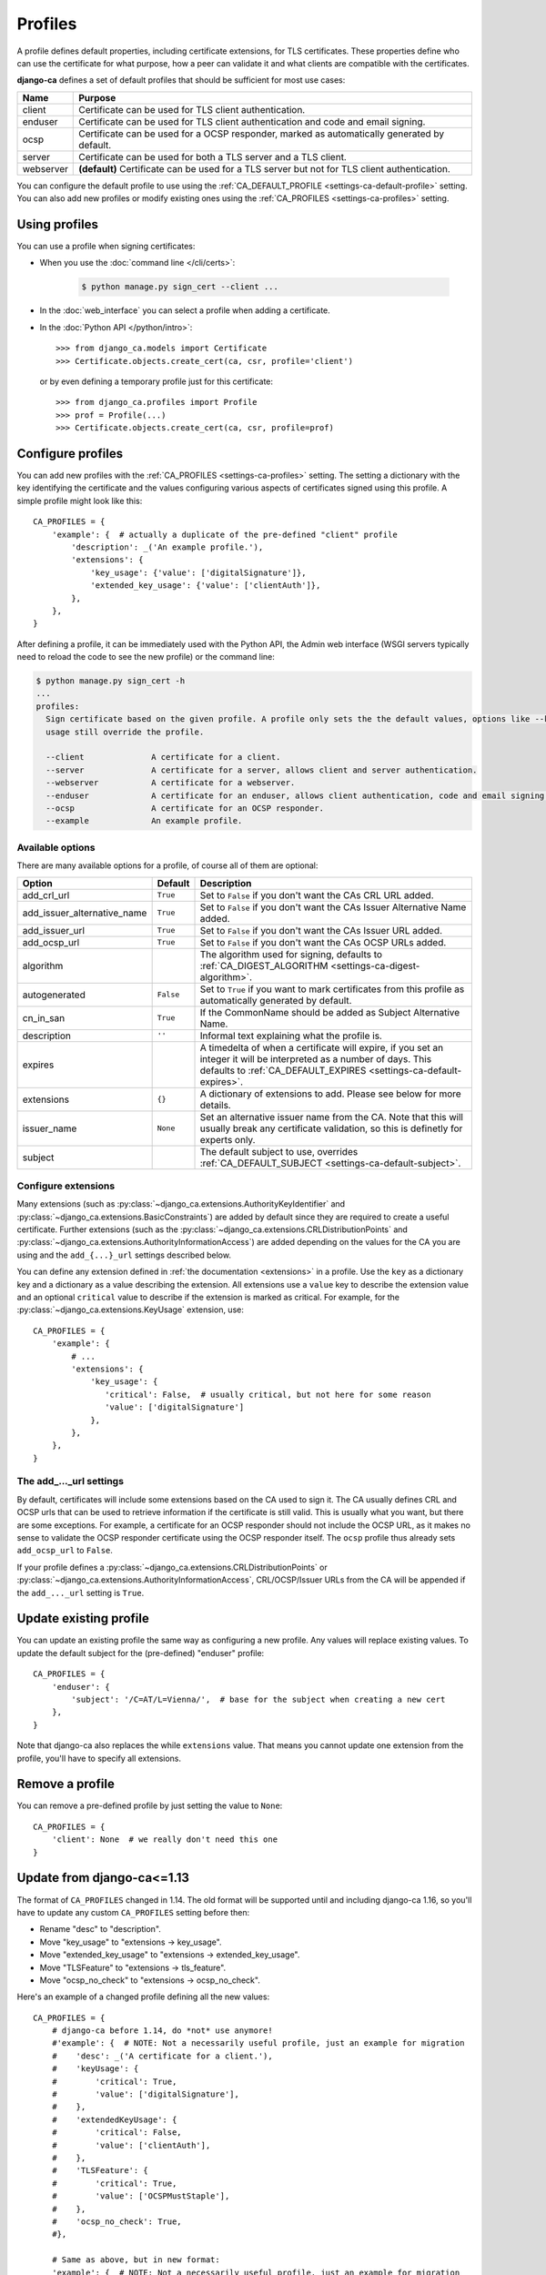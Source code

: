 ########
Profiles
########

A profile defines default properties, including certificate extensions, for TLS certificates. These
properties define who can use the certificate for what purpose, how a peer can validate it and what clients
are compatible with the certificates.

**django-ca** defines a set of default profiles that should be sufficient for most use cases:

========== ===========================================================================================
Name       Purpose
========== ===========================================================================================
client     Certificate can be used for TLS client authentication.
enduser    Certificate can be used for TLS client authentication and code and email signing.
ocsp       Certificate can be used for a OCSP responder, marked as automatically generated by default.
server     Certificate can be used for both a TLS server and a TLS client.
webserver  **(default)** Certificate can be used for a TLS server but not for TLS client
           authentication.
========== ===========================================================================================

You can configure the default profile to use using the :ref:`CA_DEFAULT_PROFILE <settings-ca-default-profile>`
setting. You can also add new profiles or modify existing ones using the :ref:`CA_PROFILES
<settings-ca-profiles>` setting.

**************
Using profiles
**************

You can use a profile when signing certificates:

* When you use the :doc:`command line </cli/certs>`:

   .. code-block:: console

      $ python manage.py sign_cert --client ...

* In the :doc:`web_interface` you can select a profile when adding a certificate.
* In the :doc:`Python API </python/intro>`::

      >>> from django_ca.models import Certificate
      >>> Certificate.objects.create_cert(ca, csr, profile='client')

  or by even defining a temporary profile just for this certificate::

      >>> from django_ca.profiles import Profile
      >>> prof = Profile(...)
      >>> Certificate.objects.create_cert(ca, csr, profile=prof)


******************
Configure profiles
******************

You can add new profiles with the :ref:`CA_PROFILES <settings-ca-profiles>` setting. The setting a dictionary
with the key identifying the certificate and the values configuring various aspects of certificates signed
using this profile. A simple profile might look like this::

   CA_PROFILES = {
       'example': {  # actually a duplicate of the pre-defined "client" profile
           'description': _('An example profile.'),
           'extensions': {
               'key_usage': {'value': ['digitalSignature']},
               'extended_key_usage': {'value': ['clientAuth']},
           },
       },
   }

After defining a profile, it can be immediately used with the Python API, the Admin web interface (WSGI
servers typically need to reload the code to see the new profile) or the command line:

.. code-block:: console

   $ python manage.py sign_cert -h
   ...
   profiles:
     Sign certificate based on the given profile. A profile only sets the the default values, options like --key-
     usage still override the profile.

     --client              A certificate for a client.
     --server              A certificate for a server, allows client and server authentication.
     --webserver           A certificate for a webserver.
     --enduser             A certificate for an enduser, allows client authentication, code and email signing.
     --ocsp                A certificate for an OCSP responder.
     --example             An example profile.


Available options
=================

There are many available options for a profile, of course all of them are optional:

=========================== ========= ========================================================================
Option                      Default   Description
=========================== ========= ========================================================================
add_crl_url                 ``True``  Set to ``False`` if you don't want the CAs CRL URL added.
add_issuer_alternative_name ``True``  Set to ``False`` if you don't want the CAs Issuer Alternative Name
                                      added.
add_issuer_url              ``True``  Set to ``False`` if you don't want the CAs Issuer URL added.
add_ocsp_url                ``True``  Set to ``False`` if you don't want the CAs OCSP URLs added.
algorithm                             The algorithm used for signing, defaults to :ref:`CA_DIGEST_ALGORITHM
                                      <settings-ca-digest-algorithm>`.
autogenerated               ``False`` Set to ``True`` if you want to mark certificates from this profile as
                                      automatically generated by default.
cn_in_san                   ``True``  If the CommonName should be added as Subject Alternative Name.
description                 ``''``    Informal text explaining what the profile is.
expires                               A timedelta of when a certificate will expire, if you set an integer it
                                      will be interpreted as a number of days. This defaults to
                                      :ref:`CA_DEFAULT_EXPIRES <settings-ca-default-expires>`.
extensions                  ``{}``    A dictionary of extensions to add. Please see below for more details.
issuer_name                 ``None``  Set an alternative issuer name from the CA. Note that this will usually
                                      break any certificate validation, so this is definetly for experts only.
subject                               The default subject to use, overrides :ref:`CA_DEFAULT_SUBJECT
                                      <settings-ca-default-subject>`.
=========================== ========= ========================================================================

Configure extensions
====================

Many extensions (such as :py:class:`~django_ca.extensions.AuthorityKeyIdentifier` and
:py:class:`~django_ca.extensions.BasicConstraints`) are added by default since they are required to create a
useful certificate. Further extensions (such as the :py:class:`~django_ca.extensions.CRLDistributionPoints`
and :py:class:`~django_ca.extensions.AuthorityInformationAccess`) are added depending on the values for the CA
you are using and the ``add_{...}_url`` settings described below.

You can define any extension defined in :ref:`the documentation <extensions>` in a profile. Use the ``key``
as a dictionary key and a dictionary as a value describing the extension. All extensions use a ``value`` key
to describe the extension value and an optional ``critical`` value to describe if the extension is marked as
critical. For example, for the :py:class:`~django_ca.extensions.KeyUsage` extension, use::

   CA_PROFILES = {
       'example': {
           # ...
           'extensions': {
               'key_usage': {
                  'critical': False,  # usually critical, but not here for some reason
                  'value': ['digitalSignature']
               },
           },
       },
   }


The add\_..._url settings
=========================

By default, certificates will include some extensions based on the CA used to sign it. The CA usually defines
CRL and OCSP urls that can be used to retrieve information if the certificate is still valid. This is usually
what you want, but there are some exceptions. For example, a certificate for an OCSP responder should not
include the OCSP URL, as it makes no sense to validate the OCSP responder certificate using the OCSP responder
itself. The ``ocsp`` profile thus already sets ``add_ocsp_url`` to ``False``.

If your profile defines a :py:class:`~django_ca.extensions.CRLDistributionPoints` or
:py:class:`~django_ca.extensions.AuthorityInformationAccess`, CRL/OCSP/Issuer URLs from the CA will be
appended if the ``add_..._url`` setting is ``True``.

***********************
Update existing profile
***********************

You can update an existing profile the same way as configuring a new profile. Any values will replace existing
values. To update the default subject for the (pre-defined) "enduser" profile::

   CA_PROFILES = {
       'enduser': {
           'subject': '/C=AT/L=Vienna/',  # base for the subject when creating a new cert
       },
   }

Note that django-ca also replaces the while ``extensions`` value. That means you cannot update one extension
from the profile, you'll have to specify all extensions.

****************
Remove a profile
****************

You can remove a pre-defined profile by just setting the value to ``None``::

   CA_PROFILES = {
       'client': None  # we really don't need this one
   }

.. _profiles-pre-114-migration:

***************************
Update from django-ca<=1.13
***************************

The format of ``CA_PROFILES`` changed in 1.14. The old format will be supported until and including
django-ca 1.16, so you'll have to update any custom ``CA_PROFILES`` setting before then:

* Rename "desc" to "description".
* Move "key_usage" to "extensions -> key_usage".
* Move "extended_key_usage" to "extensions -> extended_key_usage".
* Move "TLSFeature" to "extensions -> tls_feature".
* Move "ocsp_no_check" to "extensions -> ocsp_no_check".

Here's an example of a changed profile defining all the new values::

   CA_PROFILES = {
       # django-ca before 1.14, do *not* use anymore!
       #'example': {  # NOTE: Not a necessarily useful profile, just an example for migration
       #    'desc': _('A certificate for a client.'),
       #    'keyUsage': {
       #        'critical': True,
       #        'value': ['digitalSignature'],
       #    },
       #    'extendedKeyUsage': {
       #        'critical': False,
       #        'value': ['clientAuth'],
       #    },
       #    'TLSFeature': {
       #        'critical': True,
       #        'value': ['OCSPMustStaple'],
       #    },
       #    'ocsp_no_check': True,
       #},

       # Same as above, but in new format:
       'example': {  # NOTE: Not a necessarily useful profile, just an example for migration
           'description': _('A certificate for a client.'),
           'extensions': {
               'key_usage': {
                   'critical': True,
                   'value': ['digitalSignature'],
               },
               'extended_key_usage': {
                   'critical': False,
                   'value': ['clientAuth'],
               },
               'tls_feature': {
                   'critical': True,
                   'value': ['OCSPMustStaple'],
               },
               'ocsp_no_check': {},
           },
       },
   }
